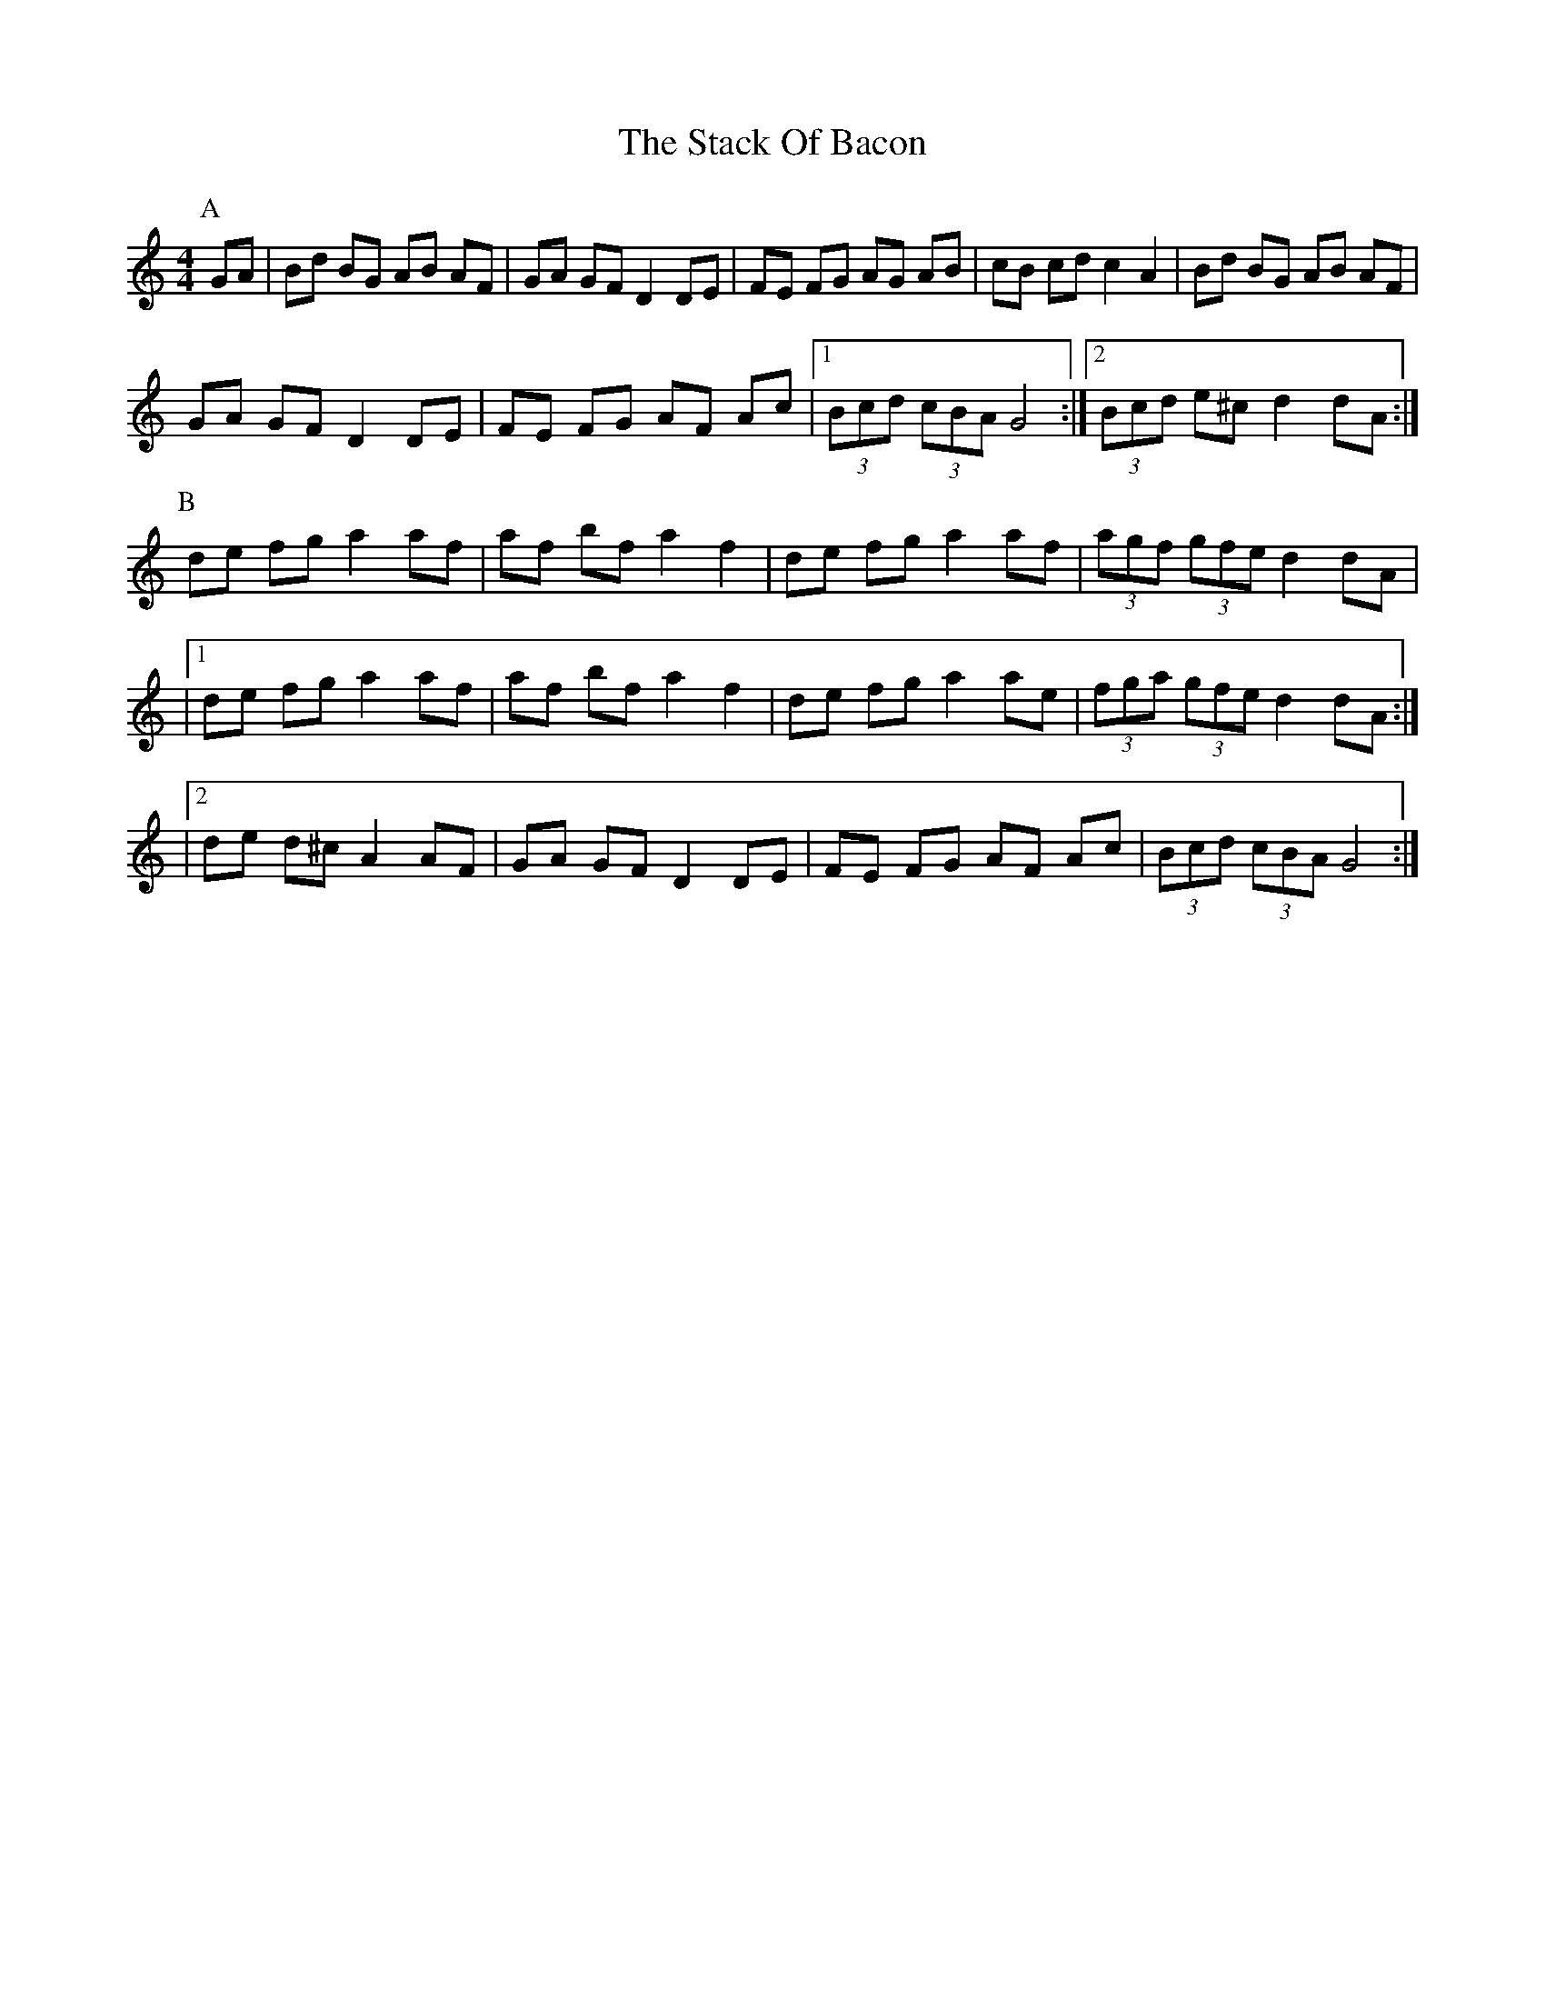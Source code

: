 X: 1
T: Stack Of Bacon, The
Z: _Steph_
S: https://thesession.org/tunes/1431#setting1431
R: hornpipe
M: 4/4
L: 1/8
K: Gmix
P:A
GA|Bd BG AB AF|GA GF D2 DE|FE FG AG AB|cB cd c2 A2|Bd BG AB AF|!
GA GF D2 DE|FE FG AF Ac|1 (3Bcd (3cBA G4 :|2 (3Bcd e^c d2 dA:|!
P:B
de fg a2 af|af bf a2 f2|de fg a2 af|(3agf (3gfe d2 dA|!
|1 de fg a2 af|af bf a2 f2|de fg a2 ae|(3fga (3gfe d2 dA:|!
|2 de d^c A2 AF|GA GF D2 DE|FE FG AF Ac|(3Bcd (3cBA G4:|!
